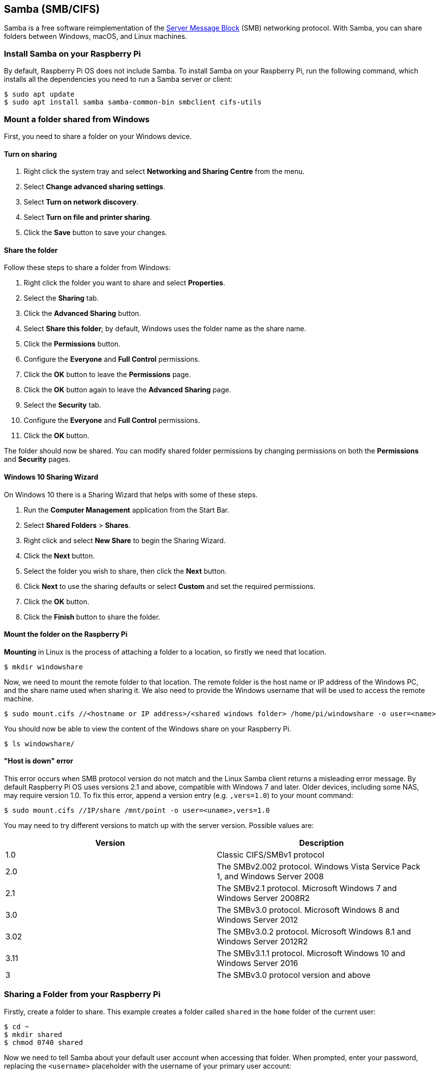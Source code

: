 [[samba]]
== Samba (SMB/CIFS)

Samba is a free software reimplementation of the https://en.wikipedia.org/wiki/Server_Message_Block[Server Message Block] (SMB) networking protocol. With Samba, you can share folders between Windows, macOS, and Linux machines.

=== Install Samba on your Raspberry Pi

By default, Raspberry Pi OS does not include Samba. To install Samba on your Raspberry Pi, run the following command, which installs all the dependencies you need to run a Samba server or client:

[source,console]
----
$ sudo apt update
$ sudo apt install samba samba-common-bin smbclient cifs-utils
----

=== Mount a folder shared from Windows

First, you need to share a folder on your Windows device.

==== Turn on sharing

. Right click the system tray and select *Networking and Sharing Centre* from the menu.
. Select *Change advanced sharing settings*.
. Select *Turn on network discovery*.
. Select *Turn on file and printer sharing*.
. Click the *Save* button to save your changes.

==== Share the folder

Follow these steps to share a folder from Windows:

. Right click the folder you want to share and select *Properties*.
. Select the *Sharing* tab.
. Click the *Advanced Sharing* button.
. Select *Share this folder*; by default, Windows uses the folder name as the share name.
. Click the *Permissions* button.
. Configure the *Everyone* and *Full Control* permissions.
. Click the *OK* button to leave the *Permissions* page.
. Click the *OK* button again to leave the *Advanced Sharing* page.
. Select the *Security* tab.
. Configure the *Everyone* and *Full Control* permissions.
. Click the *OK* button.

The folder should now be shared. You can modify shared folder permissions by changing permissions on both the *Permissions* and *Security* pages.

==== Windows 10 Sharing Wizard

On Windows 10 there is a Sharing Wizard that helps with some of these steps.

. Run the *Computer Management* application from the Start Bar.
. Select *Shared Folders* > *Shares*.
. Right click and select *New Share* to begin the Sharing Wizard.
. Click the *Next* button.
. Select the folder you wish to share, then click the *Next* button.
. Click *Next* to use the sharing defaults or select *Custom* and set the required permissions.
. Click the *OK* button.
. Click the *Finish* button to share the folder.

==== Mount the folder on the Raspberry Pi

*Mounting* in Linux is the process of attaching a folder to a location, so firstly we need that location.

[source,console]
----
$ mkdir windowshare
----

Now, we need to mount the remote folder to that location. The remote folder is the host name or IP address of the Windows PC, and the share name used when sharing it. We also need to provide the Windows username that will be used to access the remote machine.

[source,console]
----
$ sudo mount.cifs //<hostname or IP address>/<shared windows folder> /home/pi/windowshare -o user=<name>
----

You should now be able to view the content of the Windows share on your Raspberry Pi.

[source,console]
----
$ ls windowshare/
----

==== "Host is down" error

This error occurs when SMB protocol version do not match and the Linux Samba client returns a misleading error message. By default Raspberry Pi OS uses versions 2.1 and above, compatible with Windows 7 and later. Older devices, including some NAS, may require version 1.0. To fix this error, append a version entry (e.g. `,vers=1.0`) to your mount command:

[source,console]
----
$ sudo mount.cifs //IP/share /mnt/point -o user=<uname>,vers=1.0
----

You may need to try different versions to match up with the server version. Possible values are:

|===
| Version | Description

| 1.0
| Classic CIFS/SMBv1 protocol

| 2.0
| The SMBv2.002 protocol. Windows Vista Service Pack 1, and Windows Server 2008

| 2.1
| The SMBv2.1 protocol. Microsoft Windows 7 and Windows Server 2008R2

| 3.0
| The SMBv3.0 protocol.  Microsoft Windows 8 and Windows Server 2012

| 3.02
| The SMBv3.0.2 protocol. Microsoft Windows 8.1 and Windows Server 2012R2

| 3.11
| The SMBv3.1.1 protocol. Microsoft Windows 10 and Windows Server 2016

| 3
| The SMBv3.0 protocol version and above
|===

=== Sharing a Folder from your Raspberry Pi

Firstly, create a folder to share. This example creates a folder called `shared` in the `home` folder of the current user:

[source,console]
----
$ cd ~
$ mkdir shared
$ chmod 0740 shared
----

Now we need to tell Samba about your default user account when accessing that folder. When prompted, enter your password, replacing the `<username>` placeholder with the username of your primary user account:

[source,console]
----
$ sudo smbpasswd -a <username>
----

Now we need to tell Samba to share this folder, using the Samba configuration file.

[,bash]
----
sudo nano /etc/samba/smb.conf
----

At the end of the file, add the following to share the folder, giving the remote user read/write permissions. Replace the `<username>` placeholder with the username of the primary user account on your Raspberry Pi:

----
[share]
    path = /home/<username>/shared
    read only = no
    public = yes
    writable = yes
----

In the same file, find the `workgroup` line, and if necessary, change it to the name of the workgroup of your local Windows network.

[,bash]
----
workgroup = <your workgroup name here>
----

The shared folder should now appear to Windows or macOS devices on the network. Enter your Raspberry Pi username and password to mount the folder.
